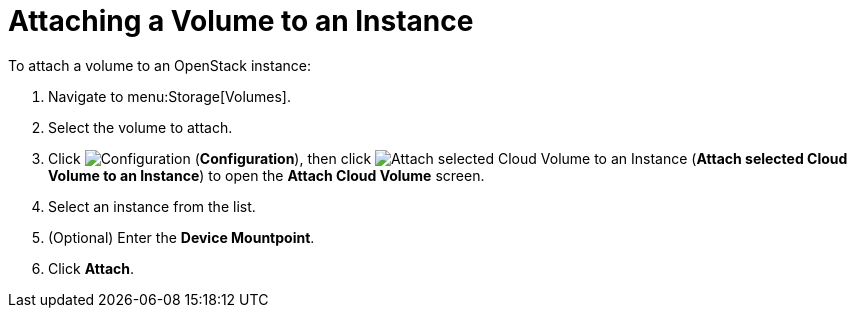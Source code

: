 [[attaching_cinder_volumes]]
= Attaching a Volume to an Instance

To attach a volume to an OpenStack instance:

. Navigate to menu:Storage[Volumes].
. Select the volume to attach.
. Click  image:1847.png[Configuration] (*Configuration*), then click image:volume-icon.png[Attach selected Cloud Volume to an Instance] (*Attach selected Cloud Volume to an Instance*) to open the *Attach Cloud Volume* screen. 
. Select an instance from the list.
. (Optional) Enter the *Device Mountpoint*.
. Click *Attach*.
